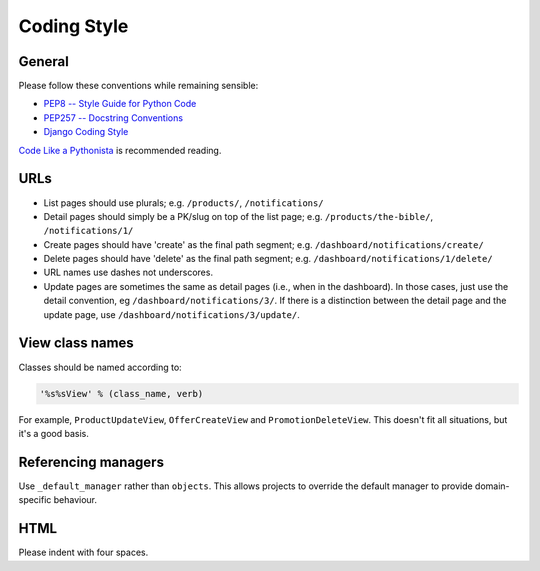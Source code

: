 ============
Coding Style
============

General
-------

Please follow these conventions while remaining sensible:

* `PEP8 -- Style Guide for Python Code <http://www.python.org/dev/peps/pep-0008/>`_
* `PEP257 -- Docstring Conventions <http://www.python.org/dev/peps/pep-0257/>`_
* `Django Coding Style <http://docs.djangoproject.com/en/dev/internals/contributing/writing-code/coding-style/>`_

`Code Like a Pythonista`_ is recommended reading.

.. _Code Like a Pythonista: http://python.net/~goodger/projects/pycon/2007/idiomatic/handout.html

URLs
----

* List pages should use plurals; e.g. ``/products/``, ``/notifications/``

* Detail pages should simply be a PK/slug on top of the list page; e.g.
  ``/products/the-bible/``, ``/notifications/1/``
  
* Create pages should have 'create' as the final path segment; e.g.
  ``/dashboard/notifications/create/``

* Delete pages should have 'delete' as the final path segment; e.g.
  ``/dashboard/notifications/1/delete/``

* URL names use dashes not underscores.

* Update pages are sometimes the same as detail pages (i.e., when in the
  dashboard).  In those cases, just use the detail convention, eg
  ``/dashboard/notifications/3/``.  If there is a distinction between the detail
  page and the update page, use ``/dashboard/notifications/3/update/``.

View class names
----------------

Classes should be named according to:

.. code-block:: python

    '%s%sView' % (class_name, verb)

For example, ``ProductUpdateView``, ``OfferCreateView`` and
``PromotionDeleteView``.  This doesn't fit all situations, but it's a good basis.

Referencing managers
--------------------

Use ``_default_manager`` rather than ``objects``.  This allows projects to
override the default manager to provide domain-specific behaviour.

HTML
----

Please indent with four spaces.
